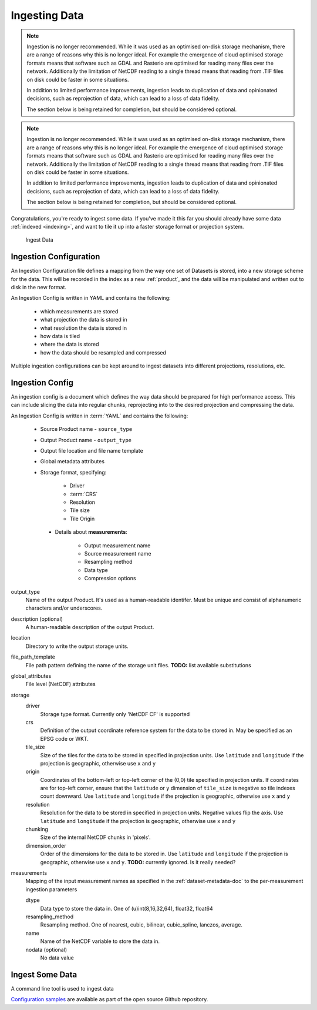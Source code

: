 
.. _ingestion:

Ingesting Data
**************


.. note::

    Ingestion is no longer recommended. While it was used as an optimised on-disk
    storage mechanism, there are a range of reasons why this is no longer ideal. For example
    the emergence of cloud optimised storage formats means that software such
    as GDAL and Rasterio are optimised for reading many files over the network. Additionally
    the limitation of NetCDF reading to a single thread means that reading from .TIF
    files on disk could be faster in some situations.

    In addition to limited performance improvements, ingestion leads to duplication
    of data and opinionated decisions, such as reprojection of data, which can lead
    to a loss of data fidelity.

    The section below is being retained for completion, but should be considered optional.


.. note::

    Ingestion is no longer recommended. While it was used as an optimised on-disk
    storage mechanism, there are a range of reasons why this is no longer ideal. For example
    the emergence of cloud optimised storage formats means that software such
    as GDAL and Rasterio are optimised for reading many files over the network. Additionally
    the limitation of NetCDF reading to a single thread means that reading from .TIF
    files on disk could be faster in some situations.

    In addition to limited performance improvements, ingestion leads to duplication
    of data and opinionated decisions, such as reprojection of data, which can lead
    to a loss of data fidelity.

    The section below is being retained for completion, but should be considered optional.


Congratulations, you're ready to ingest some data. If you've made it this far
you should already have some data :ref:`indexed <indexing>`, and want to
tile it up into a faster storage format or projection system.

.. figure:: ../../diagrams/f4.png
   :name: ingest-data

   Ingest Data

.. _ingest-config:

Ingestion Configuration
=======================

An Ingestion Configuration file defines a mapping from the way one set of
Datasets is stored, into a new storage scheme for the data. This will be
recorded in the index as a new :ref:`product`, and the data will be
manipulated and written out to disk in the new format.

An Ingestion Config is written in YAML and contains the following:

   - which measurements are stored
   - what projection the data is stored in
   - what resolution the data is stored in
   - how data is tiled
   - where the data is stored
   - how the data should be resampled and compressed


Multiple ingestion configurations can be kept around to ingest datasets into
different projections, resolutions, etc.

Ingestion Config
================
An ingestion config is a document which defines the way data should be prepared
for high performance access. This can include  slicing the data into regular
chunks, reprojecting into to the desired projection and compressing the data.


An Ingestion Config is written in :term:`YAML` and contains the following:

   - Source Product name - ``source_type``
   - Output Product name - ``output_type``
   - Output file location and file name template
   - Global metadata attributes
   - Storage format, specifying:

        - Driver
        - :term:`CRS`
        - Resolution
        - Tile size
        - Tile Origin

    - Details about **measurements**:

        - Output measurement name
        - Source measurement name
        - Resampling method
        - Data type
        - Compression options


output_type
    Name of the output Product. It's used as a human-readable identifer. Must
    be unique and consist of alphanumeric characters and/or underscores.

description (optional)
    A human-readable description of the output Product.

location
    Directory to write the output storage units.

file_path_template
    File path pattern defining the name of the storage unit files. **TODO:** list available substitutions

global_attributes
    File level (NetCDF) attributes

storage
    driver
        Storage type format. Currently only 'NetCDF CF' is supported

    crs
        Definition of the output coordinate reference system for the data to be
        stored in. May be specified as an EPSG code or WKT.

    tile_size
        Size of the tiles for the data to be stored in specified in projection units. Use ``latitude`` and ``longitude``
        if the projection is geographic, otherwise use ``x`` and ``y``

    origin
        Coordinates of the bottom-left or top-left corner of the (0,0) tile specified in projection units. If
        coordinates are for top-left corner, ensure that the ``latitude`` or ``y`` dimension of ``tile_size`` is
        negative so tile indexes count downward. Use ``latitude`` and ``longitude`` if the projection is geographic,
        otherwise use ``x`` and ``y``

    resolution
        Resolution for the data to be stored in specified in projection units.
        Negative values flip the axis. Use ``latitude`` and ``longitude`` if the projection is geographic,
        otherwise use ``x`` and ``y``

    chunking
        Size of the internal NetCDF chunks in 'pixels'.

    dimension_order
        Order of the dimensions for the data to be stored in. Use ``latitude`` and ``longitude`` if the projection
        is geographic, otherwise use ``x`` and ``y``. **TODO:** currently ignored. Is it really needed?


measurements
    Mapping of the input measurement names as specified in the :ref:`dataset-metadata-doc`
    to the per-measurement ingestion parameters

    dtype
        Data type to store the data in. One of (u)int(8,16,32,64), float32,
        float64

    resampling_method
        Resampling method. One of  nearest, cubic, bilinear, cubic_spline,
        lanczos, average.

    name
        Name of the NetCDF variable to store the data in.

    nodata (optional)
        No data value

Ingest Some Data
================

A command line tool is used to ingest data

.. click:: datacube.scripts.ingest:ingest_cmd
   :prog: datacube ingest


`Configuration samples <https://github.com/opendatacube/datacube-core/tree/develop/docs/config_samples>`_ are available as part of the open source Github repository.
